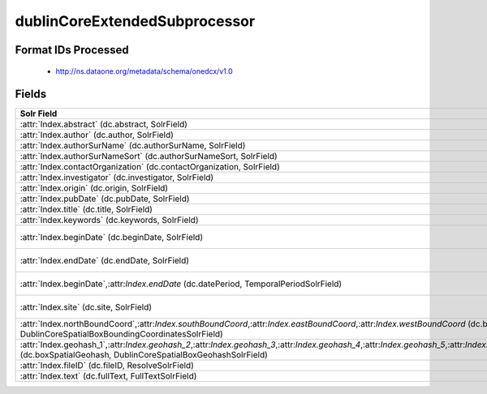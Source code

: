 dublinCoreExtendedSubprocessor
==============================

Format IDs Processed
--------------------


  * http://ns.dataone.org/metadata/schema/onedcx/v1.0



Fields
------

.. list-table::
  :header-rows: 1
  :widths: 5, 1, 1, 10

  * - Solr Field
    - Multi
    - Dedupe
    - XPath

  * - :attr:`Index.abstract` (dc.abstract, SolrField)
    - False
    - False
    - ::

        //*[local-name() = 'abstract'][1]/text()



  * - :attr:`Index.author` (dc.author, SolrField)
    - False
    - False
    - ::

        //*[local-name() = 'creator'][1]/text()



  * - :attr:`Index.authorSurName` (dc.authorSurName, SolrField)
    - False
    - False
    - ::

        //*[local-name() = 'creator'][1]/text()



  * - :attr:`Index.authorSurNameSort` (dc.authorSurNameSort, SolrField)
    - False
    - False
    - ::

        //*[local-name() = 'creator'][1]/text()



  * - :attr:`Index.contactOrganization` (dc.contactOrganization, SolrField)
    - True
    - True
    - ::

        //*[local-name() = 'creator']/text()



  * - :attr:`Index.investigator` (dc.investigator, SolrField)
    - True
    - True
    - ::

        //*[local-name() = 'creator']/text()



  * - :attr:`Index.origin` (dc.origin, SolrField)
    - True
    - True
    - ::

        //*[local-name() = 'creator']/text()



  * - :attr:`Index.pubDate` (dc.pubDate, SolrField)
    - False
    - False
    - ::

        //*[local-name() = 'dateSubmitted']/text()



  * - :attr:`Index.title` (dc.title, SolrField)
    - False
    - False
    - ::

        (//*[local-name() = 'title'][1]/text())[1]



  * - :attr:`Index.keywords` (dc.keywords, SolrField)
    - True
    - False
    - ::

        //*[local-name() = 'subject']/text()



  * - :attr:`Index.beginDate` (dc.beginDate, SolrField)
    - False
    - False
    - ::

        //*[local-name() = 'temporal'][not(@xsi:type=
        'dcterms:Period') and not(@xsi:type='dc:Period') 
        and not(@xsi:type='Period')]/text()



  * - :attr:`Index.endDate` (dc.endDate, SolrField)
    - False
    - False
    - ::

        //*[local-name() = 'temporal'][not(@xsi:type=
        'dcterms:Period') and not(@xsi:type='dc:Period') 
        and not(@xsi:type='Period')]/text()



  * - :attr:`Index.beginDate`,:attr:`Index.endDate` (dc.datePeriod, TemporalPeriodSolrField)
    - False
    - False
    - ::

        //*[local-name() = 'temporal'][@xsi:type='dcterms:Period' 
        or @xsi:type='dc:Period' or @xsi:type='Period']/
        text()



  * - :attr:`Index.site` (dc.site, SolrField)
    - True
    - True
    - ::

        //*[local-name() = 'spatial'][not(@xsi:type = 'dcterms:Box')
         and not(@xsi:type = 'dc:Box') and not(@xsi:type = 
        'Box')]/text()



  * - :attr:`Index.northBoundCoord`,:attr:`Index.southBoundCoord`,:attr:`Index.eastBoundCoord`,:attr:`Index.westBoundCoord` (dc.boxSpatialBoundCoordinates, DublinCoreSpatialBoxBoundingCoordinatesSolrField)
    - False
    - False
    - ::

        //*[local-name() = 'spatial'][@xsi:type='dcterms:Box' or 
        @xsi:type='dc:Box' or @xsi:type='Box'][1]/text()[1]



  * - :attr:`Index.geohash_1`,:attr:`Index.geohash_2`,:attr:`Index.geohash_3`,:attr:`Index.geohash_4`,:attr:`Index.geohash_5`,:attr:`Index.geohash_6`,:attr:`Index.geohash_7`,:attr:`Index.geohash_8`,:attr:`Index.geohash_9` (dc.boxSpatialGeohash, DublinCoreSpatialBoxGeohashSolrField)
    - False
    - False
    - ::

        //*[local-name() = 'spatial'][@xsi:type='dcterms:Box' or 
        @xsi:type='dc:Box' or @xsi:type='Box'][1]/text()[1]



  * - :attr:`Index.fileID` (dc.fileID, ResolveSolrField)
    - 
    - 
    - 


  * - :attr:`Index.text` (dc.fullText, FullTextSolrField)
    - False
    - False
    - ::

        //*/text()


